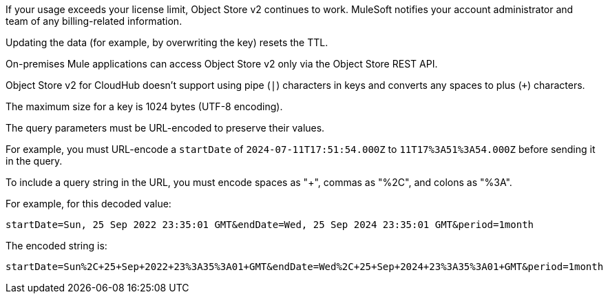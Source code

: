 //OS FAQ SHARED
//tag::faqUsageOverage[]
If your usage exceeds your license limit, Object Store v2 continues to work.
MuleSoft notifies your account administrator and team of any billing-related information.
//end::faqUsageOverage[]

//tag::faqStaticTTL[]
Updating the data (for example, by overwriting the key) resets the TTL.
//end::faqStaticTTL[]

//tag::faqOnPrem[]
On-premises Mule applications can access Object Store v2 only via the Object Store REST API.
//end::faqOnPrem[]

//tag::faqKeyChars[]
Object Store v2 for CloudHub doesn't support using pipe (`|`) characters in keys and converts any spaces to plus (`+`) characters.
//end::faqKeyChars[]

//tag::faqKeySize[]
The maximum size for a key is 1024 bytes (UTF-8 encoding).
//end::faqKeySize[]

//tag::urlEncoded[]
The query parameters must be URL-encoded to preserve their values.

For example, you must URL-encode a `startDate` of `2024-07-11T17:51:54.000Z` to
`11T17%3A51%3A54.000Z` before sending it in the query.
//end::urlEncoded[]

//tag::urlEncodedExample[]
To include a query string in the URL, you must encode spaces as "+", commas as "%2C", and colons as "%3A".

For example, for this decoded value:

`startDate=Sun, 25 Sep 2022 23:35:01 GMT&endDate=Wed, 25 Sep 2024 23:35:01 GMT&period=1month`

The encoded string is:

`startDate=Sun%2C+25+Sep+2022+23%3A35%3A01+GMT&endDate=Wed%2C+25+Sep+2024+23%3A35%3A01+GMT&period=1month`
//end::urlEncodedExample[]